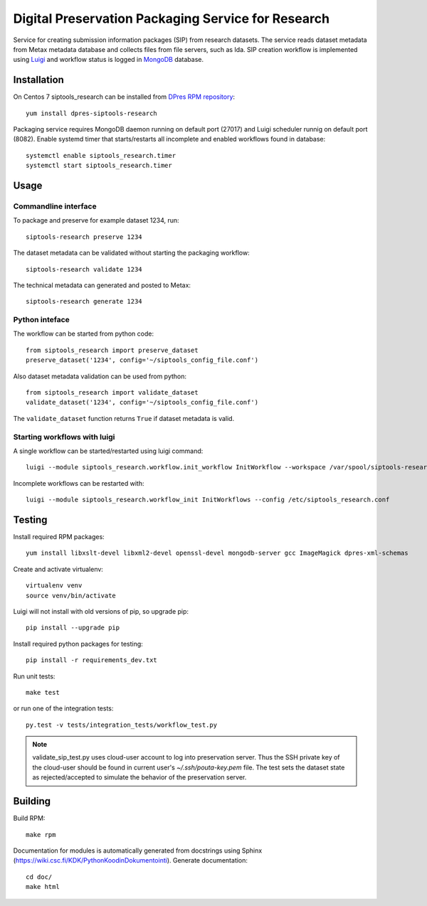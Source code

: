 Digital Preservation Packaging Service for Research
===================================================
Service for creating submission information packages (SIP) from research datasets.
The service reads dataset metadata from Metax metadata database and collects files from file servers, such as Ida.
SIP creation workflow is implemented using `Luigi <https://luigi.readthedocs.io>`_ and workflow status is logged in `MongoDB <https://www.mongodb.com/>`_ database.

Installation
------------
On Centos 7 siptools_research can be installed from `DPres RPM repository <https://dpres-rpms.csc.fi/>`_::

   yum install dpres-siptools-research

Packaging service requires MongoDB daemon running on default port (27017) and Luigi scheduler runnig on default port (8082).
Enable systemd timer that starts/restarts all incomplete and enabled workflows found in database::

   systemctl enable siptools_research.timer
   systemctl start siptools_research.timer


Usage
-----
Commandline interface
^^^^^^^^^^^^^^^^^^^^^
To package and preserve for example dataset 1234, run::

   siptools-research preserve 1234

The dataset metadata can be validated without starting the packaging workflow::

   siptools-research validate 1234

The technical metadata can generated and posted to Metax::

   siptools-research generate 1234

Python inteface
^^^^^^^^^^^^^^^
The workflow can be started from python code::

   from siptools_research import preserve_dataset
   preserve_dataset('1234', config='~/siptools_config_file.conf')

Also dataset metadata validation can be used from python::

   from siptools_research import validate_dataset
   validate_dataset('1234', config='~/siptools_config_file.conf')

The ``validate_dataset`` function returns ``True`` if dataset metadata is valid.

Starting workflows with luigi
^^^^^^^^^^^^^^^^^^^^^^^^^^^^^
A single workflow can be started/restarted using luigi command::

   luigi --module siptools_research.workflow.init_workflow InitWorkflow --workspace /var/spool/siptools-research/testworkspace_1234 --dataset-id 1234 --config /etc/siptools_research.conf

Incomplete workflows can be restarted with::

   luigi --module siptools_research.workflow_init InitWorkflows --config /etc/siptools_research.conf


Testing
-------
Install required RPM packages::

   yum install libxslt-devel libxml2-devel openssl-devel mongodb-server gcc ImageMagick dpres-xml-schemas

Create and activate virtualenv::

   virtualenv venv
   source venv/bin/activate

Luigi will not install with old versions of pip, so upgrade pip::

   pip install --upgrade pip

Install required python packages for testing::

   pip install -r requirements_dev.txt

Run unit tests::

   make test

or run one of the integration tests::

   py.test -v tests/integration_tests/workflow_test.py

.. Note ::
    validate_sip_test.py uses cloud-user account to log into preservation
    server. Thus the SSH private key of the cloud-user should be found in
    current user's `~/.ssh/pouta-key.pem` file. The test sets the dataset state
    as rejected/accepted to simulate the behavior of the preservation server.


Building
--------
Build RPM::

   make rpm

Documentation for modules is automatically generated from docstrings using Sphinx (`https://wiki.csc.fi/KDK/PythonKoodinDokumentointi <https://wiki.csc.fi/KDK/PythonKoodinDokumentointi>`_). Generate documentation::

   cd doc/
   make html
